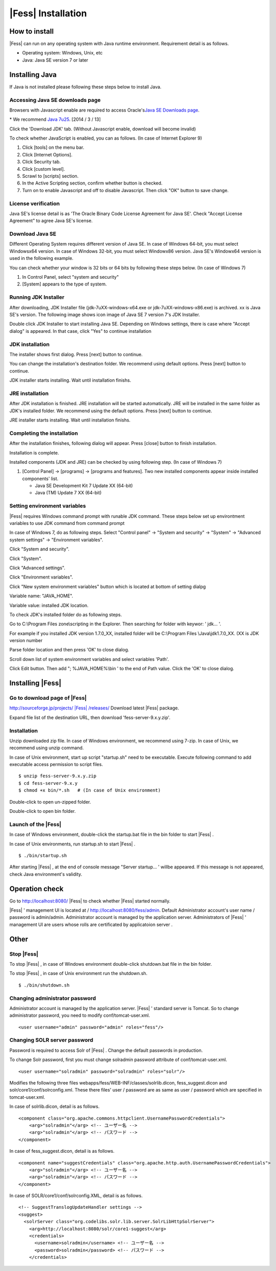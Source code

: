 =================
|Fess| Installation
=================

How to install
==============

|Fess| can run on any operating system with Java runtime environment.
Requirement detail is as follows.

-  Operating system: Windows, Unix, etc

-  Java: Java SE version 7 or later

Installing Java
===============

If Java is not installed please following these steps below to install
Java.

Accessing Java SE downloads page
--------------------------------

Browsers with Javascript enable are required to access Oracle's\ `Java
SE Downloads
page <http://www.oracle.com/technetwork/java/javase/downloads/index.html>`__.

\* We recommend `Java
7u25 <http://www.oracle.com/technetwork/java/javase/downloads/java-archive-downloads-javase7-521261.html#jdk-7u25-oth-JPR>`__.
[2014 / 3 / 13]

Click the 'Download JDK' tab. (Without Javascript enable, download will
become invalid)

|image0|

To check whether JavaScript is enabled, you can as follows. (In case of
Internet Explorer 9)

1. Click [tools] on the menu bar.

2. Click [Internet Options].

3. Click Security tab.

4. Click [custom level].

5. Scrawl to [scripts] section.

6. In the Active Scripting section, confirm whether button is checked.

7. Turn on to enable Javascript and off to disable Javascript. Then
   click "OK" button to save change.

License verification
--------------------

Java SE's license detail is as 'The Oracle Binary Code License Agreement
for Java SE'. Check "Accept License Agreement" to agree Java SE's
license.

|image1|

Download Java SE
----------------

Different Operating System requires different version of Java SE. In
case of Windows 64-bit, you must select Windowsx64 version. In case of
Windows 32-bit, you must select Windowx86 version. Java SE's Windowx64
version is used in the following example.

You can check whether your window is 32 bits or 64 bits by following
these steps below. (In case of Windows 7)

1. In Control Panel, select "system and security"

2. [System] appears to the type of system.

|image2|

Running JDK Installer
---------------------

After downloading, JDK Installer file (jdk-7uXX-windows-x64.exe or
jdk-7uXX-windows-x86.exe) is archived. xx is Java SE's version. The
following image shows icon image of Java SE 7 version 7's JDK Installer.

|image3|

Double click JDK Installer to start installing Java SE. Depending on
Windows settings, there is case where "Accept dialog" is appeared. In
that case, click "Yes" to continue installation

JDK installation
----------------

The installer shows first dialog. Press [next] button to continue.

|image4|

You can change the installation's destination folder. We recommend using
default options. Press [next] button to continue.

|image5|

JDK installer starts installing. Wait until installation finishs.

|image6|

JRE installation
----------------

After JDK installation is finished. JRE installation will be started
automatically. JRE will be installed in the same folder as JDK's
installed folder. We recommend using the default options. Press [next]
button to continue.

|image7|

JRE installer starts installing. Wait until installation finishs.

|image8|

Completing the installation
---------------------------

After the installation finishes, following dialog will appear. Press
[close] button to finish installation.

|image9|

Installation is complete.

Installed components (JDK and JRE) can be checked by using following
step. (In case of Windows 7)

1. [Control Panel] → [programs] → [programs and features]. Two new
   installed components appear inside installed components' list.

   -  Java SE Development Kit 7 Update XX (64-bit)

   -  Java (TM) Update 7 XX (64-bit)

Setting environment variables
-----------------------------

|Fess| requires Windows command prompt with runable JDK command. These
steps below set up environtment variables to use JDK command from
command prompt

In case of Windows 7, do as following steps. Select "Control panel" →
"System and security" → "System" → "Advanced system settings" →
"Environment variables".

|image10|

Click "System and security".

|image11|

Click "System".

|image12|

Click "Advanced settings".

|image13|

Click "Environment variables".

|image14|

Click "New system environment variables" button which is located at
bottom of setting dialpg

|image15|

Variable name: "JAVA\_HOME".

Variable value: installed JDK location.

|image16|

To check JDK's installed folder do as following steps.

Go to C:\\Program Files zone\\scripting in the Explorer. Then searching
for folder with keywor: ' jdk... '.

For example if you installed JDK version 1.7.0\_XX, installed folder
will be C:\\Program Files \\Java\\jdk1.7.0\_XX. (XX is JDK version
number

Parse folder location and then press 'OK' to close dialog.

Scroll down list of system environment variables and select variables
'Path'.

|image17|

Click Edit button. Then add "; %JAVA\_HOME%\\bin ' to the end of Path
value. Click the 'OK' to close dialog.

|image18|

Installing |Fess| 
===============

Go to download page of |Fess| 
---------------------------

`http://sourceforge.jp/projects/ |Fess| /releases/ <http://sourceforge.jp/projects/fess/releases/>`__
Download latest |Fess| package.

Expand file list of the destination URL, then download
'fess-server-9.x.y.zip'.

|image19|

Installation
------------

Unzip downloaded zip file. In case of Windows environment, we recommend
using 7-zip. In case of Unix, we recommend using unzip command.

In case of Unix environment, start up script "startup.sh" need to be
executable. Execute following command to add executable access
permission to script files.

::

    $ unzip fess-server-9.x.y.zip
    $ cd fess-server-9.x.y
    $ chmod +x bin/*.sh   # (In case of Unix environment)

|image20|

Double-click to open un-zipped folder.

|image21|

Double-click to open bin folder.

|image22|

Launch of the |Fess| 
------------------

In case of Windows environment, double-click the startup.bat file in the
bin folder to start |Fess| .

In case of Unix environments, run startup.sh to start |Fess| .

::

    $ ./bin/startup.sh

|image23|

After starting |Fess| , at the end of console message "Server startup... '
willbe appeared. If this message is not appeared, check Java
environment's validity.

|image24|

Operation check
===============

Go to http://localhost:8080/ |Fess| to check whether |Fess| started normally.

|Fess| ' management UI is located at / http://localhost:8080/fess/admin.
Default Administrator account's user name / password is admin/admin.
Administrator account is managed by the application server.
Administrators of |Fess| ' management UI are users whose rolls are
certificated by applicatoion server .

Other
=====

Stop |Fess| 
---------

To stop |Fess| , in case of Windows environment double-click shutdown.bat
file in the bin folder.

To stop |Fess| , in case of Unix environment run the shutdown.sh.

::

    $ ./bin/shutdown.sh

Changing administrator password
-------------------------------

Administrator account is managed by the application server. |Fess| '
standard server is Tomcat. So to change administrator password, you need
to modify conf/tomcat-user.xml.

::

      <user username="admin" password="admin" roles="fess"/>

Changing SOLR server password
-----------------------------

Password is required to access Solr of |Fess| . Change the default
passwords in production.

To change Solr password, first you must change solradmin password
attribute of conf/tomcat-user.xml.

::

      <user username="solradmin" password="solradmin" roles="solr"/>

Modifies the following three files
webapps/fess/WEB-INF/classes/solrlib.dicon, fess\_suggest.dicon and
solr/core1/conf/solrconfig.xml. These there files' user / password are
as same as user / password which are specified in tomcat-user.xml.

In case of solrlib.dicon, detail is as follows.

::

    <component class="org.apache.commons.httpclient.UsernamePasswordCredentials">
        <arg>"solradmin"</arg> <!-- ユーザー名 -->
        <arg>"solradmin"</arg> <!-- パスワード -->
    </component>

In case of fess\_suggest.dicon, detail is as follows.

::

    <component name="suggestCredentials" class="org.apache.http.auth.UsernamePasswordCredentials">
        <arg>"solradmin"</arg> <!-- ユーザー名 -->
        <arg>"solradmin"</arg> <!-- パスワード -->
    </component>

In case of SOLR/core1/conf/solrconfig.XML, detail is as follows.

::

    <!-- SuggestTranslogUpdateHandler settings -->
    <suggest>
      <solrServer class="org.codelibs.solr.lib.server.SolrLibHttpSolrServer">
        <arg>http://localhost:8080/solr/core1-suggest</arg>
        <credentials>
          <username>solradmin</username> <!-- ユーザー名 -->
          <password>solradmin</password> <!-- パスワード -->
        </credentials>

.. |image0| image:: /images/en/install/java-1.png
.. |image1| image:: /images/en/install/java-2.png
.. |image2| image:: /images/en/install/java-3.png
.. |image3| image:: /images/en/install/java-4.png
.. |image4| image:: /images/en/install/java-5.png
.. |image5| image:: /images/en/install/java-6.png
.. |image6| image:: /images/en/install/java-7.png
.. |image7| image:: /images/en/install/java-8.png
.. |image8| image:: /images/en/install/java-9.png
.. |image9| image:: /images/en/install/java-10.png
.. |image10| image:: /images/en/install/java-11.png
.. |image11| image:: /images/en/install/java-12.png
.. |image12| image:: /images/en/install/java-13.png
.. |image13| image:: /images/en/install/java-14.png
.. |image14| image:: /images/en/install/java-15.png
.. |image15| image:: /images/en/install/java-16.png
.. |image16| image:: /images/en/install/java-17.png
.. |image17| image:: /images/en/install/java-18.png
.. |image18| image:: /images/en/install/java-19.png
.. |image19| image:: /images/en/install/ |Fess| -1.png
.. |image20| image:: /images/en/install/ |Fess| -2.png
.. |image21| image:: /images/en/install/ |Fess| -3.png
.. |image22| image:: /images/en/install/ |Fess| -4.png
.. |image23| image:: /images/en/install/ |Fess| -5.png
.. |image24| image:: /images/en/install/ |Fess| -6.png
